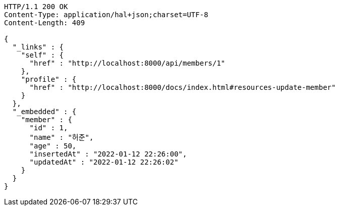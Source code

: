 [source,http,options="nowrap"]
----
HTTP/1.1 200 OK
Content-Type: application/hal+json;charset=UTF-8
Content-Length: 409

{
  "_links" : {
    "self" : {
      "href" : "http://localhost:8000/api/members/1"
    },
    "profile" : {
      "href" : "http://localhost:8000/docs/index.html#resources-update-member"
    }
  },
  "_embedded" : {
    "member" : {
      "id" : 1,
      "name" : "허준",
      "age" : 50,
      "insertedAt" : "2022-01-12 22:26:00",
      "updatedAt" : "2022-01-12 22:26:02"
    }
  }
}
----